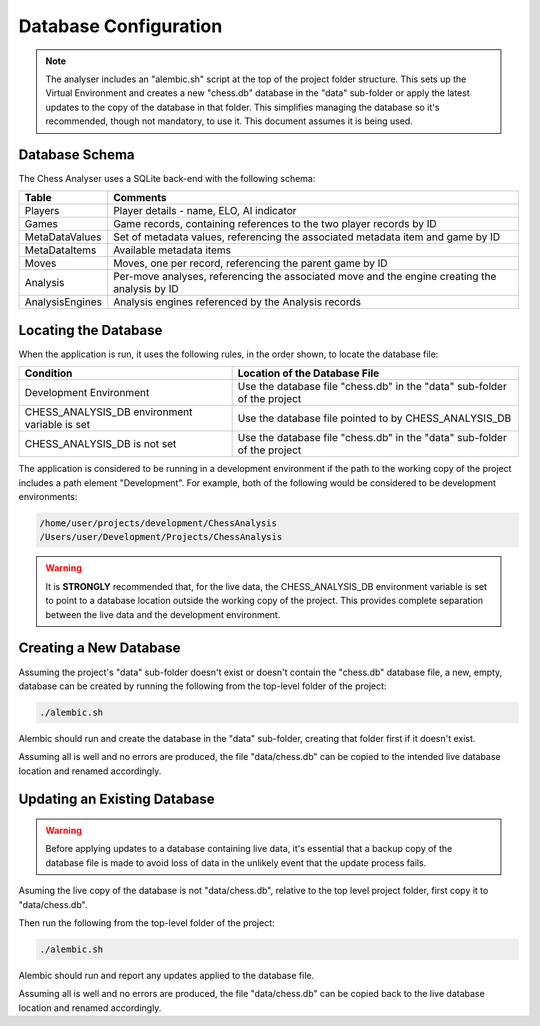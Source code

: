Database Configuration
======================

.. note::
    The analyser includes an "alembic.sh" script at the top of the project folder structure. This sets up
    the Virtual Environment and creates a new "chess.db" database in the "data" sub-folder or apply
    the latest updates to the copy of the database in that folder. This simplifies managing the database
    so it's recommended, though not mandatory, to use it. This document assumes it is being used.


Database Schema
---------------

The Chess Analyser uses a SQLite back-end with the following schema:


.. image:: images/schema.png
    :width: 500
    :alt: Chess Analyser Database Schema


+-----------------+-----------------------------------------------------------------------------------------------+
| **Table**       | **Comments**                                                                                  |
+-----------------+-----------------------------------------------------------------------------------------------+
| Players         | Player details - name, ELO, AI indicator                                                      |
+-----------------+-----------------------------------------------------------------------------------------------+
| Games           | Game records, containing references to the two player records by ID                           |
+-----------------+-----------------------------------------------------------------------------------------------+
| MetaDataValues  | Set of metadata values, referencing the associated metadata item and game by ID               |
+-----------------+-----------------------------------------------------------------------------------------------+
| MetaDataItems   | Available metadata items                                                                      |
+-----------------+-----------------------------------------------------------------------------------------------+
| Moves           | Moves, one per record, referencing the parent game by ID                                      |
+-----------------+-----------------------------------------------------------------------------------------------+
| Analysis        | Per-move analyses, referencing the associated move and the engine creating the analysis by ID |
+-----------------+-----------------------------------------------------------------------------------------------+
| AnalysisEngines | Analysis engines referenced by the Analysis records                                           |
+-----------------+-----------------------------------------------------------------------------------------------+

Locating the Database
---------------------

When the application is run, it uses the following rules, in the order shown, to locate the database file:

+-----------------------------------------------+--------------------------------------------------------------------------+
| **Condition**                                 | **Location of the Database File**                                        |
+-----------------------------------------------+--------------------------------------------------------------------------+
| Development Environment                       | Use the database file "chess.db" in the "data" sub-folder of the project |
+-----------------------------------------------+--------------------------------------------------------------------------+
| CHESS_ANALYSIS_DB environment variable is set | Use the database file pointed to by CHESS_ANALYSIS_DB                    |
+-----------------------------------------------+--------------------------------------------------------------------------+
| CHESS_ANALYSIS_DB is not set                  | Use the database file "chess.db" in the "data" sub-folder of the project |
+-----------------------------------------------+--------------------------------------------------------------------------+

The application is considered to be running in a development environment if the path to the working copy
of the project includes a path element "Development". For example, both of the following would be considered
to be development environments:

.. code-block::

    /home/user/projects/development/ChessAnalysis
    /Users/user/Development/Projects/ChessAnalysis

.. warning::
    It is **STRONGLY** recommended that, for the live data, the CHESS_ANALYSIS_DB environment variable is set to point to
    a database location outside the working copy of the project. This provides complete separation between the live data
    and the development environment.

Creating a New Database
-----------------------

Assuming the project's "data" sub-folder doesn't exist or doesn't contain the "chess.db" database file,
a new, empty, database can be created by running the following from the top-level folder of the project:

.. code-block:: bash

    ./alembic.sh

Alembic should run and create the database in the "data" sub-folder, creating that folder first if it
doesn't exist.

Assuming all is well and no errors are produced, the file "data/chess.db" can be copied to the intended live
database location and renamed accordingly.

Updating an Existing Database
-----------------------------

.. warning::
    Before applying updates to a database containing live data, it's essential that a backup copy of the
    database file is made to avoid loss of data in the unlikely event that the update process fails.

Asuming the live copy of the database is not "data/chess.db", relative to the top level project folder,
first copy it to "data/chess.db".

Then run the following from the top-level folder of the project:

.. code-block:: bash

    ./alembic.sh

Alembic should run and report any updates applied to the database file.

Assuming all is well and no errors are produced, the file "data/chess.db" can be copied back to the live
database location and renamed accordingly.

